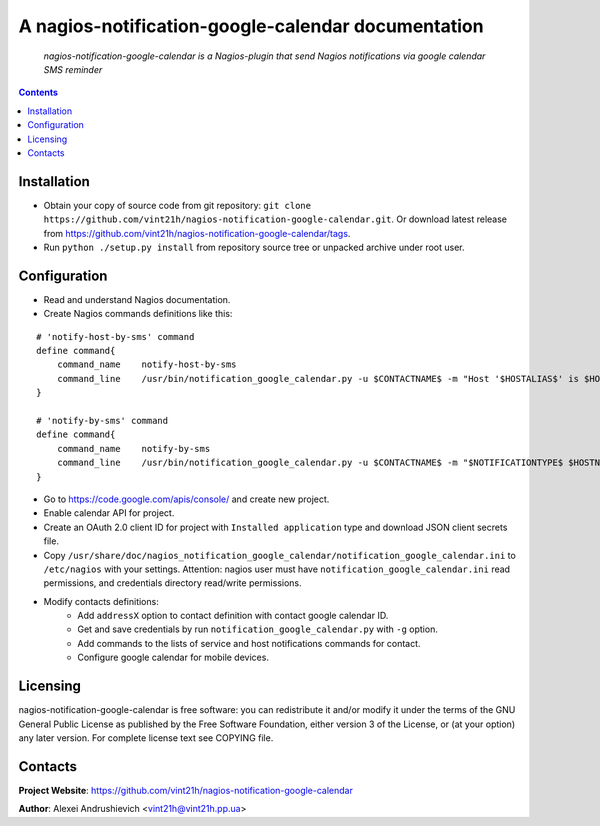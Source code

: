 .. nagios-notification-google-calendar
.. README.rst

A nagios-notification-google-calendar documentation
===================================

    *nagios-notification-google-calendar is a Nagios-plugin that send Nagios notifications via google calendar SMS reminder*

.. contents::

Installation
------------
* Obtain your copy of source code from git repository: ``git clone https://github.com/vint21h/nagios-notification-google-calendar.git``. Or download latest release from https://github.com/vint21h/nagios-notification-google-calendar/tags.
* Run ``python ./setup.py install`` from repository source tree or unpacked archive under root user.

Configuration
-------------
* Read and understand Nagios documentation.
* Create Nagios commands definitions like this:

::

    # 'notify-host-by-sms' command
    define command{
        command_name    notify-host-by-sms
        command_line    /usr/bin/notification_google_calendar.py -u $CONTACTNAME$ -m "Host '$HOSTALIAS$' is $HOSTSTATE$ - Info: $HOSTOUTPUT$" -C $CONTACTADDRESS1$
    }

    # 'notify-by-sms' command
    define command{
        command_name    notify-by-sms
        command_line    /usr/bin/notification_google_calendar.py -u $CONTACTNAME$ -m "$NOTIFICATIONTYPE$ $HOSTNAME$ $SERVICEDESC$ $SERVICESTATE$ $SERVICEOUTPUT$ $LONGDATETIME$" -C $C
    }

* Go to https://code.google.com/apis/console/ and create new project.
* Enable calendar API for project.
* Create an OAuth 2.0 client ID for project with ``Installed application`` type and download JSON client secrets file.
* Copy ``/usr/share/doc/nagios_notification_google_calendar/notification_google_calendar.ini`` to ``/etc/nagios`` with your settings. Attention: nagios user must have ``notification_google_calendar.ini`` read permissions, and credentials directory read/write permissions.
* Modify contacts definitions:
    * Add ``addressX`` option to contact definition with contact google calendar ID.
    * Get and save credentials by run ``notification_google_calendar.py`` with ``-g`` option.
    * Add commands to the lists of service and host notifications commands for contact.
    * Configure google calendar for mobile devices.

Licensing
---------
nagios-notification-google-calendar is free software: you can redistribute it and/or modify it under the terms of the GNU General Public License as published by the Free Software Foundation, either version 3 of the License, or (at your option) any later version.
For complete license text see COPYING file.


Contacts
--------
**Project Website**: https://github.com/vint21h/nagios-notification-google-calendar

**Author**: Alexei Andrushievich <vint21h@vint21h.pp.ua>
